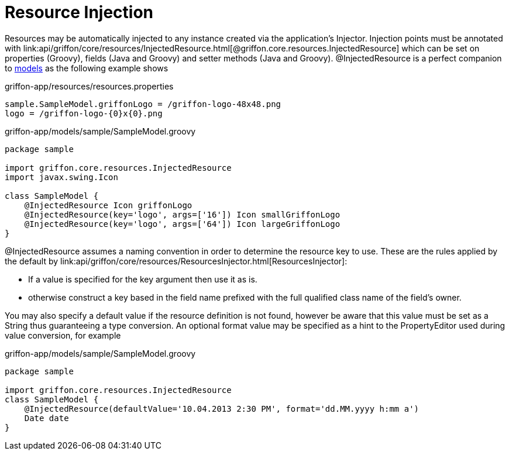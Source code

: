 
= Resource Injection

Resources may be automatically injected to any instance created via the application's
+Injector+. Injection points must be annotated with
+link:api/griffon/core/resources/InjectedResource.html[@griffon.core.resources.InjectedResource]+
which can be set on properties (Groovy), fields (Java and Groovy) and setter methods (Java and Groovy).
@InjectedResource is a perfect companion to link:models[models] as the following example shows

.griffon-app/resources/resources.properties
[source]
----
sample.SampleModel.griffonLogo = /griffon-logo-48x48.png
logo = /griffon-logo-{0}x{0}.png
----

.griffon-app/models/sample/SampleModel.groovy
[source,groovy]
----
package sample

import griffon.core.resources.InjectedResource
import javax.swing.Icon

class SampleModel {
    @InjectedResource Icon griffonLogo
    @InjectedResource(key='logo', args=['16']) Icon smallGriffonLogo
    @InjectedResource(key='logo', args=['64']) Icon largeGriffonLogo
}
----

+@InjectedResource+ assumes a naming convention in order to determine the resource key
to use. These are the rules applied by the default by +link:api/griffon/core/resources/ResourcesInjector.html[ResourcesInjector]+:

 - If a value is specified for the +key+ argument then use it as is.
 - otherwise construct a key based in the field name prefixed with the full qualified
   class name of the field's owner.

You may also specify a default value if the resource definition is not found, however
be aware that this value must be set as a String thus guaranteeing a type conversion.
An optional +format+ value may be specified as a hint to the PropertyEditor used during
value conversion, for example

.griffon-app/models/sample/SampleModel.groovy
[source,groovy]
----
package sample

import griffon.core.resources.InjectedResource
class SampleModel {
    @InjectedResource(defaultValue='10.04.2013 2:30 PM', format='dd.MM.yyyy h:mm a')
    Date date
}
----

